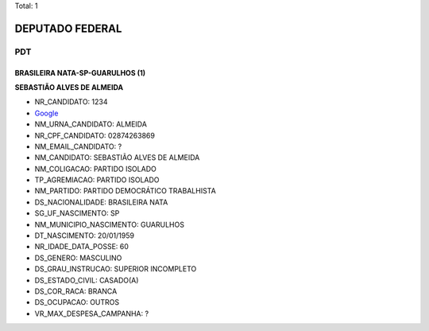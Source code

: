 Total: 1

DEPUTADO FEDERAL
================

PDT
---

BRASILEIRA NATA-SP-GUARULHOS (1)
................................

**SEBASTIÃO ALVES DE ALMEIDA**

- NR_CANDIDATO: 1234
- `Google <https://www.google.com/search?q=SEBASTIÃO+ALVES+DE+ALMEIDA>`_
- NM_URNA_CANDIDATO: ALMEIDA
- NR_CPF_CANDIDATO: 02874263869
- NM_EMAIL_CANDIDATO: ?
- NM_CANDIDATO: SEBASTIÃO ALVES DE ALMEIDA
- NM_COLIGACAO: PARTIDO ISOLADO
- TP_AGREMIACAO: PARTIDO ISOLADO
- NM_PARTIDO: PARTIDO DEMOCRÁTICO TRABALHISTA
- DS_NACIONALIDADE: BRASILEIRA NATA
- SG_UF_NASCIMENTO: SP
- NM_MUNICIPIO_NASCIMENTO: GUARULHOS
- DT_NASCIMENTO: 20/01/1959
- NR_IDADE_DATA_POSSE: 60
- DS_GENERO: MASCULINO
- DS_GRAU_INSTRUCAO: SUPERIOR INCOMPLETO
- DS_ESTADO_CIVIL: CASADO(A)
- DS_COR_RACA: BRANCA
- DS_OCUPACAO: OUTROS
- VR_MAX_DESPESA_CAMPANHA: ?

